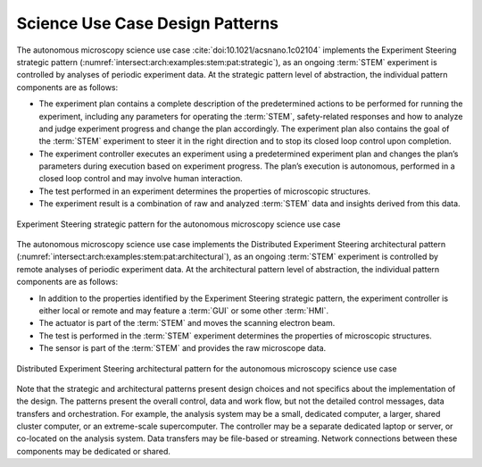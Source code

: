 .. _intersect:arch:examples:stem:pat:

Science Use Case Design Patterns
--------------------------------

The autonomous microscopy science use
case :cite:`doi:10.1021/acsnano.1c02104` implements the
Experiment Steering strategic pattern
(:numref:`intersect:arch:examples:stem:pat:strategic`), as an ongoing :term:`STEM`
experiment is controlled by analyses of periodic experiment data. At the
strategic pattern level of abstraction, the individual pattern
components are as follows:

-  The experiment plan contains a complete description of the
   predetermined actions to be performed for running the experiment,
   including any parameters for operating the :term:`STEM`, safety-related
   responses and how to analyze and judge experiment progress and change
   the plan accordingly. The experiment plan also contains the goal of
   the :term:`STEM` experiment to steer it in the right direction and to stop
   its closed loop control upon completion.

-  The experiment controller executes an experiment using a
   predetermined experiment plan and changes the plan’s parameters
   during execution based on experiment progress. The plan’s execution
   is autonomous, performed in a closed loop control and may involve
   human interaction.

-  The test performed in an experiment determines the properties of
   microscopic structures.

-  The experiment result is a combination of raw and analyzed :term:`STEM` data
   and insights derived from this data.

.. figure:: pat/strategic.png
   :name: intersect:arch:examples:stem:pat:strategic
   :align: center
   
   Experiment Steering strategic pattern for the autonomous microscopy
   science use case

The autonomous microscopy science use case implements the Distributed
Experiment Steering architectural pattern
(:numref:`intersect:arch:examples:stem:pat:architectural`), as an ongoing :term:`STEM`
experiment is controlled by remote analyses of periodic experiment data.
At the architectural pattern level of abstraction, the individual
pattern components are as follows:

-  In addition to the properties identified by the Experiment Steering
   strategic pattern, the experiment controller is either local or
   remote and may feature a :term:`GUI` or some other :term:`HMI`.

-  The actuator is part of the :term:`STEM` and moves the scanning electron
   beam.

-  The test is performed in the :term:`STEM` experiment determines the
   properties of microscopic structures.

-  The sensor is part of the :term:`STEM` and provides the raw microscope data.

.. figure:: pat/architectural.png
   :name: intersect:arch:examples:stem:pat:architectural
   :align: center
   
   Distributed Experiment Steering architectural pattern for the autonomous
   microscopy science use case

Note that the strategic and architectural patterns present design
choices and not specifics about the implementation of the design. The
patterns present the overall control, data and work flow, but not the
detailed control messages, data transfers and orchestration. For
example, the analysis system may be a small, dedicated computer, a
larger, shared cluster computer, or an extreme-scale supercomputer. The
controller may be a separate dedicated laptop or server, or co-located
on the analysis system. Data transfers may be file-based or streaming.
Network connections between these components may be dedicated or shared.
